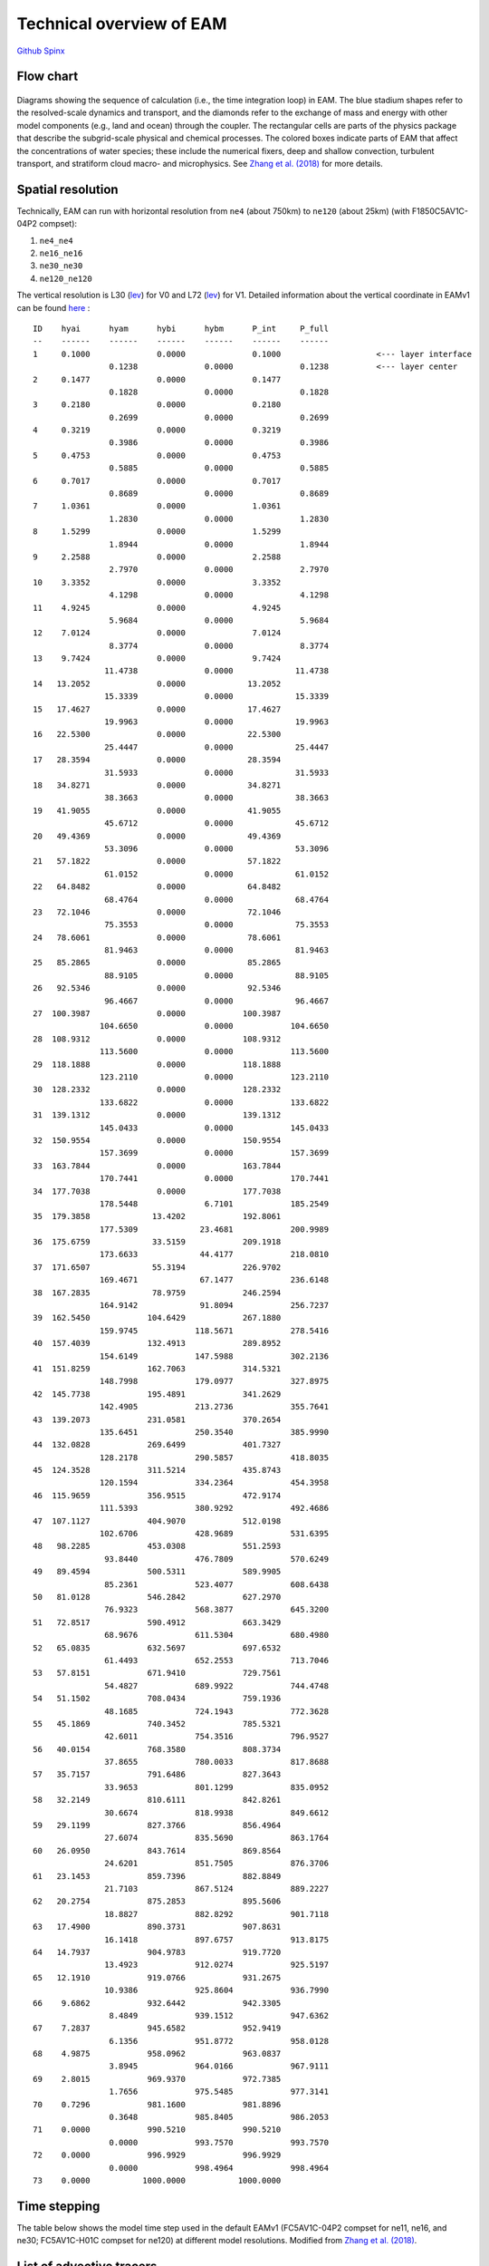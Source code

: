 .. _flow:


Technical overview of EAM 
=========================


`Github  <https://github.com/kaizhangpnl/kaizhangpnl.github.io/blob/master/source/flow.rst>`_ 
`Spinx  <https://kaizhangpnl.github.io/EAM_User_Guide/flow.html>`_ 


Flow chart
----------

.. figure:: flow_chart.png
   :scale: 20 %
   :alt: Flow Chart 
   :align: center

   Diagrams showing the sequence of calculation (i.e., the time integration loop) in EAM. 
   The blue stadium shapes refer to the resolved-scale dynamics and transport, and 
   the diamonds refer to the exchange of mass and energy with other model components 
   (e.g., land and ocean) through the coupler. The rectangular cells are parts of the 
   physics package that describe the subgrid-scale physical and chemical processes. 
   The colored boxes indicate parts of EAM that affect the concentrations of water 
   species; these include the numerical fixers, deep and shallow convection, 
   turbulent transport, and stratiform cloud macro- and microphysics. 
   See `Zhang et al. (2018) <https://www.geosci-model-dev-discuss.net/gmd-2017-293/>`_ for more details. 
   
   
Spatial resolution
----------------

Technically, EAM can run with horizontal resolution from ``ne4`` (about 750km) to ``ne120`` (about 25km)
(with F1850C5AV1C-04P2 compset): 

#. ``ne4_ne4``
#. ``ne16_ne16`` 
#. ``ne30_ne30`` 
#. ``ne120_ne120`` 


The vertical resolution is L30 (`lev <./L30.html>`_) for V0 and L72  (`lev <./L72.html>`_) for V1. 
Detailed information about the vertical coordinate in EAMv1 can be found 
`here <https://github.com/kaizhangpnl/kaizhangpnl.github.io/blob/master/source/levels.txt>`_ : :: 

  ID    hyai      hyam      hybi      hybm      P_int     P_full 
  --    ------    ------    ------    ------    ------    ------
  1     0.1000              0.0000              0.1000                    <--- layer interface 
                  0.1238              0.0000              0.1238          <--- layer center
  2     0.1477              0.0000              0.1477          
                  0.1828              0.0000              0.1828
  3     0.2180              0.0000              0.2180
                  0.2699              0.0000              0.2699
  4     0.3219              0.0000              0.3219
                  0.3986              0.0000              0.3986
  5     0.4753              0.0000              0.4753
                  0.5885              0.0000              0.5885
  6     0.7017              0.0000              0.7017
                  0.8689              0.0000              0.8689
  7     1.0361              0.0000              1.0361
                  1.2830              0.0000              1.2830
  8     1.5299              0.0000              1.5299
                  1.8944              0.0000              1.8944
  9     2.2588              0.0000              2.2588
                  2.7970              0.0000              2.7970
  10    3.3352              0.0000              3.3352
                  4.1298              0.0000              4.1298
  11    4.9245              0.0000              4.9245
                  5.9684              0.0000              5.9684
  12    7.0124              0.0000              7.0124
                  8.3774              0.0000              8.3774
  13    9.7424              0.0000              9.7424
                 11.4738              0.0000             11.4738
  14   13.2052              0.0000             13.2052
                 15.3339              0.0000             15.3339
  15   17.4627              0.0000             17.4627
                 19.9963              0.0000             19.9963
  16   22.5300              0.0000             22.5300
                 25.4447              0.0000             25.4447
  17   28.3594              0.0000             28.3594
                 31.5933              0.0000             31.5933
  18   34.8271              0.0000             34.8271
                 38.3663              0.0000             38.3663
  19   41.9055              0.0000             41.9055
                 45.6712              0.0000             45.6712
  20   49.4369              0.0000             49.4369
                 53.3096              0.0000             53.3096
  21   57.1822              0.0000             57.1822
                 61.0152              0.0000             61.0152
  22   64.8482              0.0000             64.8482
                 68.4764              0.0000             68.4764
  23   72.1046              0.0000             72.1046
                 75.3553              0.0000             75.3553
  24   78.6061              0.0000             78.6061
                 81.9463              0.0000             81.9463
  25   85.2865              0.0000             85.2865
                 88.9105              0.0000             88.9105
  26   92.5346              0.0000             92.5346
                 96.4667              0.0000             96.4667
  27  100.3987              0.0000            100.3987
                104.6650              0.0000            104.6650
  28  108.9312              0.0000            108.9312
                113.5600              0.0000            113.5600
  29  118.1888              0.0000            118.1888
                123.2110              0.0000            123.2110
  30  128.2332              0.0000            128.2332
                133.6822              0.0000            133.6822
  31  139.1312              0.0000            139.1312
                145.0433              0.0000            145.0433
  32  150.9554              0.0000            150.9554
                157.3699              0.0000            157.3699
  33  163.7844              0.0000            163.7844
                170.7441              0.0000            170.7441
  34  177.7038              0.0000            177.7038
                178.5448              6.7101            185.2549
  35  179.3858             13.4202            192.8061
                177.5309             23.4681            200.9989
  36  175.6759             33.5159            209.1918
                173.6633             44.4177            218.0810
  37  171.6507             55.3194            226.9702
                169.4671             67.1477            236.6148
  38  167.2835             78.9759            246.2594
                164.9142             91.8094            256.7237
  39  162.5450            104.6429            267.1880
                159.9745            118.5671            278.5416
  40  157.4039            132.4913            289.8952
                154.6149            147.5988            302.2136
  41  151.8259            162.7063            314.5321
                148.7998            179.0977            327.8975
  42  145.7738            195.4891            341.2629
                142.4905            213.2736            355.7641
  43  139.2073            231.0581            370.2654
                135.6451            250.3540            385.9990
  44  132.0828            269.6499            401.7327
                128.2178            290.5857            418.8035
  45  124.3528            311.5214            435.8743
                120.1594            334.2364            454.3958
  46  115.9659            356.9515            472.9174
                111.5393            380.9292            492.4686
  47  107.1127            404.9070            512.0198
                102.6706            428.9689            531.6395
  48   98.2285            453.0308            551.2593
                 93.8440            476.7809            570.6249
  49   89.4594            500.5311            589.9905
                 85.2361            523.4077            608.6438
  50   81.0128            546.2842            627.2970
                 76.9323            568.3877            645.3200
  51   72.8517            590.4912            663.3429
                 68.9676            611.5304            680.4980
  52   65.0835            632.5697            697.6532
                 61.4493            652.2553            713.7046
  53   57.8151            671.9410            729.7561
                 54.4827            689.9922            744.4748
  54   51.1502            708.0434            759.1936
                 48.1685            724.1943            772.3628
  55   45.1869            740.3452            785.5321
                 42.6011            754.3516            796.9527
  56   40.0154            768.3580            808.3734
                 37.8655            780.0033            817.8688
  57   35.7157            791.6486            827.3643
                 33.9653            801.1299            835.0952
  58   32.2149            810.6111            842.8261
                 30.6674            818.9938            849.6612
  59   29.1199            827.3766            856.4964
                 27.6074            835.5690            863.1764
  60   26.0950            843.7614            869.8564
                 24.6201            851.7505            876.3706
  61   23.1453            859.7396            882.8849
                 21.7103            867.5124            889.2227
  62   20.2754            875.2853            895.5606
                 18.8827            882.8292            901.7118
  63   17.4900            890.3731            907.8631
                 16.1418            897.6757            913.8175
  64   14.7937            904.9783            919.7720
                 13.4923            912.0274            925.5197
  65   12.1910            919.0766            931.2675
                 10.9386            925.8604            936.7990
  66    9.6862            932.6442            942.3305
                  8.4849            939.1512            947.6362
  67    7.2837            945.6582            952.9419
                  6.1356            951.8772            958.0128
  68    4.9875            958.0962            963.0837
                  3.8945            964.0166            967.9111
  69    2.8015            969.9370            972.7385
                  1.7656            975.5485            977.3141
  70    0.7296            981.1600            981.8896
                  0.3648            985.8405            986.2053
  71    0.0000            990.5210            990.5210
                  0.0000            993.7570            993.7570
  72    0.0000            996.9929            996.9929
                  0.0000            998.4964            998.4964
  73    0.0000           1000.0000           1000.0000


Time stepping
----------------

The table below shows the model time step used in the default EAMv1 
(FC5AV1C-04P2 compset for ne11, ne16, and ne30; FC5AV1C-H01C compset for ne120) 
at different model resolutions. 
Modified from `Zhang et al. (2018) <https://www.geosci-model-dev-discuss.net/gmd-2017-293/>`_.  

.. figure:: timestepping.jpeg
   :scale: 40%
   :alt: Time stepping in EAMv1. 
   :align: center


   
   
List of advective tracers 
-------------------------

- `List of advective tracers in EAMv1 <https://github.com/kaizhangpnl/kaizhangpnl.github.io/blob/master/source/tracers_adv.txt>`_ : :: 

         Name      Description                                   Type
         ------    ----------------------------------------      ----- 
     1   Q         Specific humidity                             wet
     2   CLDLIQ    Grid box averaged cloud liquid amount         wet
     3   CLDICE    Grid box averaged cloud ice amount            wet
     4   NUMLIQ    Grid box averaged cloud liquid number         wet
     5   NUMICE    Grid box averaged cloud ice number            wet
     6   RAINQM    Grid box averaged rain amount                 wet
     7   SNOWQM    Grid box averaged snow amount                 wet
     8   NUMRAI    Grid box averaged rain number                 wet
     9   NUMSNO    Grid box averaged snow number                 wet
     10  O3        O3                                            dry
     11  H2O2      H2O2                                          dry
     12  H2SO4     H2SO4                                         dry
     13  SO2       SO2                                           dry
     14  DMS       DMS                                           dry
     15  SOAG      SOAG                                          dry
     16  so4_a1    so4_a1                                        dry
     17  pom_a1    pom_a1                                        dry
     18  soa_a1    soa_a1                                        dry
     19  bc_a1     bc_a1                                         dry
     20  dst_a1    dst_a1                                        dry
     21  ncl_a1    ncl_a1                                        dry
     22  mom_a1    mom_a1                                        dry
     23  num_a1    num_a1                                        dry
     24  so4_a2    so4_a2                                        dry
     25  soa_a2    soa_a2                                        dry
     26  ncl_a2    ncl_a2                                        dry
     27  mom_a2    mom_a2                                        dry
     28  num_a2    num_a2                                        dry
     29  dst_a3    dst_a3                                        dry
     30  ncl_a3    ncl_a3                                        dry
     31  so4_a3    so4_a3                                        dry
     32  bc_a3     bc_a3                                         dry
     33  pom_a3    pom_a3                                        dry
     34  soa_a3    soa_a3                                        dry
     35  mom_a3    mom_a3                                        dry
     36  num_a3    num_a3                                        dry
     37  pom_a4    pom_a4                                        dry
     38  bc_a4     bc_a4                                         dry
     39  mom_a4    mom_a4                                        dry
     40  num_a4    num_a4                                        dry


- `List of advective tracers in EAMv0 <https://github.com/kaizhangpnl/kaizhangpnl.github.io/blob/master/source/tracers_adv_EAMv0.txt>`_ : :: 


         Name      Description                                   Type
         ------    ----------------------------------------      ----- 
     1   Q         Specific humidity                             wet
     2   CLDLIQ    Grid box averaged cloud liquid amount         wet
     3   CLDICE    Grid box averaged cloud ice amount            wet
     4   NUMLIQ    Grid box averaged cloud liquid number         wet
     5   NUMICE    Grid box averaged cloud ice number            wet
     6   H2O2      H2O2                                          dry
     7   H2SO4     H2SO4                                         dry
     8   SO2       SO2                                           dry
     9   DMS       DMS                                           dry
     10  SOAG      SOAG                                          dry
     11  so4_a1    so4_a1                                        dry
     12  pom_a1    pom_a1                                        dry
     13  soa_a1    soa_a1                                        dry
     14  bc_a1     bc_a1                                         dry
     15  dst_a1    dst_a1                                        dry
     16  ncl_a1    ncl_a1                                        dry
     17  num_a1    num_a1                                        dry
     18  so4_a2    so4_a2                                        dry
     19  soa_a2    soa_a2                                        dry
     20  ncl_a2    ncl_a2                                        dry
     21  num_a2    num_a2                                        dry
     22  dst_a3    dst_a3                                        dry
     23  ncl_a3    ncl_a3                                        dry
     24  so4_a3    so4_a3                                        dry
     25  num_a3    num_a3                                        dry




List of tuning parameters 
-------------------------

Below is a list of parameters that are often tuned in EAM. 
Note that only V1 has CLUBB-related parameters.
The csv file is available `here <https://github.com/kaizhangpnl/kaizhangpnl.github.io/blob/master/source/tuning_parameters.csv>`_. 

.. csv-table:: 
   :widths: 15 30 10 10
   :header: "Parameter", "Description", "EAM V0", "EAM V1"
   :file: tuning_parameters.csv

